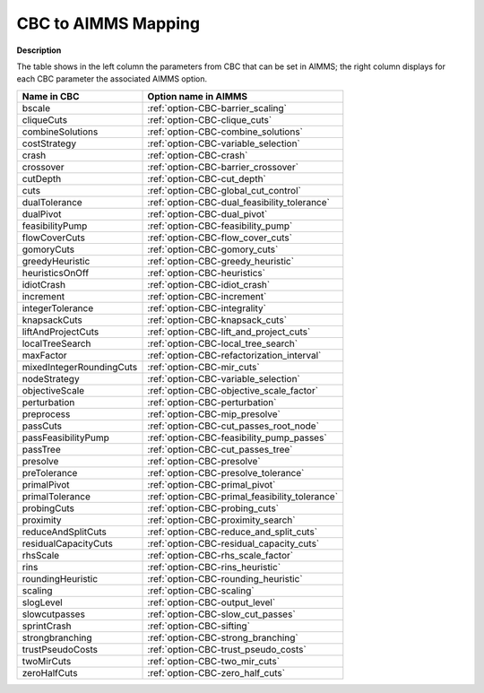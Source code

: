 

.. _CBC_to_AIMMS_Mapping:
.. _CBC_CBC_to_AIMMS_Mapping:


CBC to AIMMS Mapping
====================

**Description** 

The table shows in the left column the parameters from CBC that can be set in AIMMS; the right column displays for each CBC parameter the associated AIMMS option.



.. list-table::

   * - **Name in CBC**
     - **Option name in AIMMS**
   * - bscale
     - :ref:`option-CBC-barrier_scaling`
   * - cliqueCuts
     - :ref:`option-CBC-clique_cuts`
   * - combineSolutions
     - :ref:`option-CBC-combine_solutions`
   * - costStrategy
     - :ref:`option-CBC-variable_selection`
   * - crash
     - :ref:`option-CBC-crash`
   * - crossover
     - :ref:`option-CBC-barrier_crossover`
   * - cutDepth
     - :ref:`option-CBC-cut_depth`
   * - cuts
     - :ref:`option-CBC-global_cut_control`
   * - dualTolerance
     - :ref:`option-CBC-dual_feasibility_tolerance`
   * - dualPivot
     - :ref:`option-CBC-dual_pivot`
   * - feasibilityPump
     - :ref:`option-CBC-feasibility_pump`
   * - flowCoverCuts
     - :ref:`option-CBC-flow_cover_cuts`
   * - gomoryCuts
     - :ref:`option-CBC-gomory_cuts`
   * - greedyHeuristic
     - :ref:`option-CBC-greedy_heuristic`
   * - heuristicsOnOff
     - :ref:`option-CBC-heuristics`
   * - idiotCrash
     - :ref:`option-CBC-idiot_crash`
   * - increment
     - :ref:`option-CBC-increment`
   * - integerTolerance
     - :ref:`option-CBC-integrality`
   * - knapsackCuts
     - :ref:`option-CBC-knapsack_cuts`
   * - liftAndProjectCuts
     - :ref:`option-CBC-lift_and_project_cuts`
   * - localTreeSearch
     - :ref:`option-CBC-local_tree_search`
   * - maxFactor
     - :ref:`option-CBC-refactorization_interval`
   * - mixedIntegerRoundingCuts
     - :ref:`option-CBC-mir_cuts`
   * - nodeStrategy
     - :ref:`option-CBC-variable_selection`
   * - objectiveScale
     - :ref:`option-CBC-objective_scale_factor`
   * - perturbation
     - :ref:`option-CBC-perturbation`
   * - preprocess
     - :ref:`option-CBC-mip_presolve`
   * - passCuts
     - :ref:`option-CBC-cut_passes_root_node`
   * - passFeasibilityPump
     - :ref:`option-CBC-feasibility_pump_passes`
   * - passTree
     - :ref:`option-CBC-cut_passes_tree`
   * - presolve
     - :ref:`option-CBC-presolve`
   * - preTolerance
     - :ref:`option-CBC-presolve_tolerance`
   * - primalPivot
     - :ref:`option-CBC-primal_pivot`
   * - primalTolerance
     - :ref:`option-CBC-primal_feasibility_tolerance`
   * - probingCuts
     - :ref:`option-CBC-probing_cuts`
   * - proximity
     - :ref:`option-CBC-proximity_search`
   * - reduceAndSplitCuts
     - :ref:`option-CBC-reduce_and_split_cuts`
   * - residualCapacityCuts
     - :ref:`option-CBC-residual_capacity_cuts`
   * - rhsScale
     - :ref:`option-CBC-rhs_scale_factor`
   * - rins
     - :ref:`option-CBC-rins_heuristic`
   * - roundingHeuristic
     - :ref:`option-CBC-rounding_heuristic`
   * - scaling
     - :ref:`option-CBC-scaling`
   * - slogLevel
     - :ref:`option-CBC-output_level`
   * - slowcutpasses
     - :ref:`option-CBC-slow_cut_passes`
   * - sprintCrash
     - :ref:`option-CBC-sifting`
   * - strongbranching
     - :ref:`option-CBC-strong_branching`
   * - trustPseudoCosts
     - :ref:`option-CBC-trust_pseudo_costs`
   * - twoMirCuts
     - :ref:`option-CBC-two_mir_cuts`
   * - zeroHalfCuts
     - :ref:`option-CBC-zero_half_cuts`
